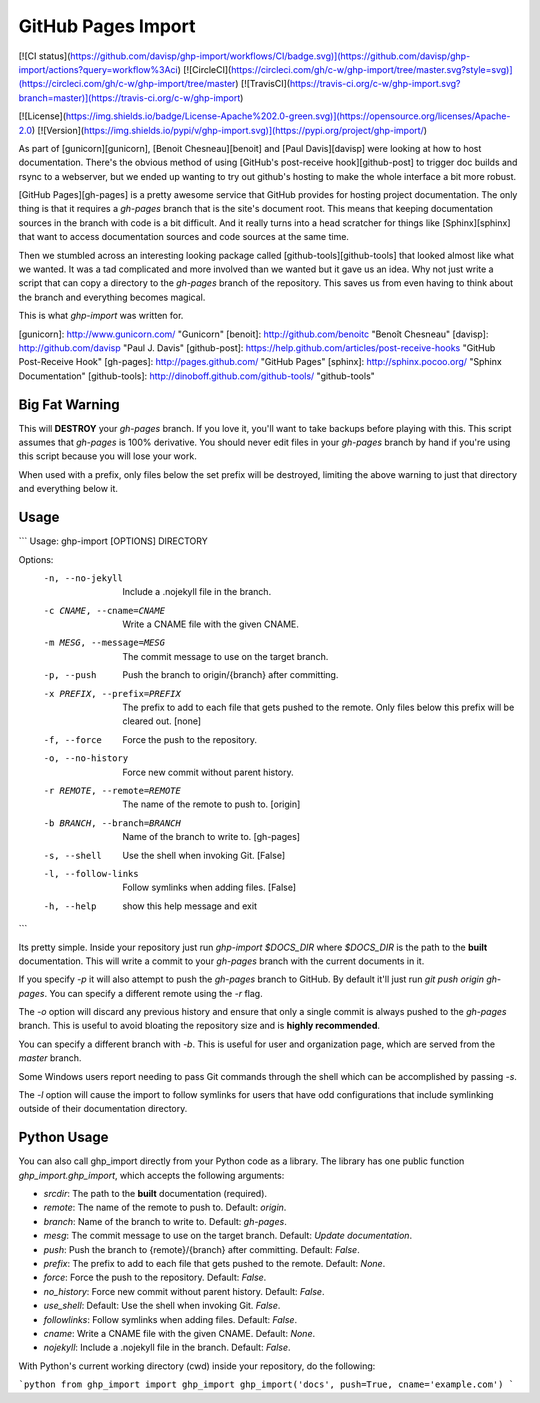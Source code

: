 GitHub Pages Import
===================

[![CI status](https://github.com/davisp/ghp-import/workflows/CI/badge.svg)](https://github.com/davisp/ghp-import/actions?query=workflow%3Aci)
[![CircleCI](https://circleci.com/gh/c-w/ghp-import/tree/master.svg?style=svg)](https://circleci.com/gh/c-w/ghp-import/tree/master)
[![TravisCI](https://travis-ci.org/c-w/ghp-import.svg?branch=master)](https://travis-ci.org/c-w/ghp-import)

[![License](https://img.shields.io/badge/License-Apache%202.0-green.svg)](https://opensource.org/licenses/Apache-2.0)
[![Version](https://img.shields.io/pypi/v/ghp-import.svg)](https://pypi.org/project/ghp-import/)

As part of [gunicorn][gunicorn], [Benoit Chesneau][benoit] and [Paul Davis][davisp]
were looking at how to host documentation. There's the obvious method of
using [GitHub's post-receive hook][github-post] to trigger doc builds and rsync
to a webserver, but we ended up wanting to try out github's hosting to make the
whole interface a bit more robust.

[GitHub Pages][gh-pages] is a pretty awesome service that GitHub provides for
hosting project documentation. The only thing is that it requires a
`gh-pages` branch that is the site's document root. This means that keeping
documentation sources in the branch with code is a bit difficult. And it really
turns into a head scratcher for things like [Sphinx][sphinx] that want to
access documentation sources and code sources at the same time.

Then we stumbled across an interesting looking package called
[github-tools][github-tools] that looked almost like what we wanted. It was a tad
complicated and more involved than we wanted but it gave us an idea. Why not
just write a script that can copy a directory to the `gh-pages` branch of the
repository. This saves us from even having to think about the branch and
everything becomes magical.

This is what `ghp-import` was written for.

[gunicorn]: http://www.gunicorn.com/ "Gunicorn"
[benoit]: http://github.com/benoitc "Benoît Chesneau"
[davisp]: http://github.com/davisp "Paul J. Davis"
[github-post]: https://help.github.com/articles/post-receive-hooks "GitHub Post-Receive Hook"
[gh-pages]: http://pages.github.com/ "GitHub Pages"
[sphinx]: http://sphinx.pocoo.org/ "Sphinx Documentation"
[github-tools]: http://dinoboff.github.com/github-tools/ "github-tools"


Big Fat Warning
---------------

This will **DESTROY** your `gh-pages` branch. If you love it, you'll want to
take backups before playing with this. This script assumes that `gh-pages` is
100% derivative. You should never edit files in your `gh-pages` branch by hand
if you're using this script because you will lose your work.

When used with a prefix, only files below the set prefix will be destroyed, limiting the
above warning to just that directory and everything below it.

Usage
-----

```
Usage: ghp-import [OPTIONS] DIRECTORY

Options:
  -n, --no-jekyll       Include a .nojekyll file in the branch.
  -c CNAME, --cname=CNAME
                        Write a CNAME file with the given CNAME.
  -m MESG, --message=MESG
                        The commit message to use on the target branch.
  -p, --push            Push the branch to origin/{branch} after committing.
  -x PREFIX, --prefix=PREFIX
                        The prefix to add to each file that gets pushed to the
                        remote. Only files below this prefix will be cleared
                        out. [none]
  -f, --force           Force the push to the repository.
  -o, --no-history      Force new commit without parent history.
  -r REMOTE, --remote=REMOTE
                        The name of the remote to push to. [origin]
  -b BRANCH, --branch=BRANCH
                        Name of the branch to write to. [gh-pages]
  -s, --shell           Use the shell when invoking Git. [False]
  -l, --follow-links    Follow symlinks when adding files. [False]
  -h, --help            show this help message and exit
```

Its pretty simple. Inside your repository just run `ghp-import $DOCS_DIR`
where `$DOCS_DIR` is the path to the **built** documentation. This will write a
commit to your `gh-pages` branch with the current documents in it.

If you specify `-p` it will also attempt to push the `gh-pages` branch to
GitHub. By default it'll just run `git push origin gh-pages`. You can specify
a different remote using the `-r` flag.

The `-o` option will discard any previous history and ensure that only a
single commit is always pushed to the `gh-pages` branch. This is useful to
avoid bloating the repository size and is **highly recommended**.

You can specify a different branch with `-b`. This is useful for user and
organization page, which are served from the `master` branch.

Some Windows users report needing to pass Git commands through the shell which can be accomplished by passing `-s`.

The `-l` option will cause the import to follow symlinks for users that have odd configurations that include symlinking outside of their documentation directory.

Python Usage
------------

You can also call ghp_import directly from your Python code as a library. The
library has one public function `ghp_import.ghp_import`, which accepts the
following arguments:

* `srcdir`: The path to the **built** documentation (required).
* `remote`: The name of the remote to push to. Default: `origin`.
* `branch`: Name of the branch to write to. Default: `gh-pages`.
* `mesg`: The commit message to use on the target branch. Default: `Update documentation`.
* `push`: Push the branch to {remote}/{branch} after committing. Default: `False`.
* `prefix`: The prefix to add to each file that gets pushed to the remote. Default: `None`.
* `force`: Force the push to the repository. Default: `False`.
* `no_history`: Force new commit without parent history. Default: `False`.
* `use_shell`: Default: Use the shell when invoking Git. `False`.
* `followlinks`: Follow symlinks when adding files. Default: `False`.
* `cname`: Write a CNAME file with the given CNAME. Default: `None`.
* `nojekyll`: Include a .nojekyll file in the branch. Default: `False`.

With Python's current working directory (cwd) inside your repository, do the
following:

```python
from ghp_import import ghp_import
ghp_import('docs', push=True, cname='example.com')
```


